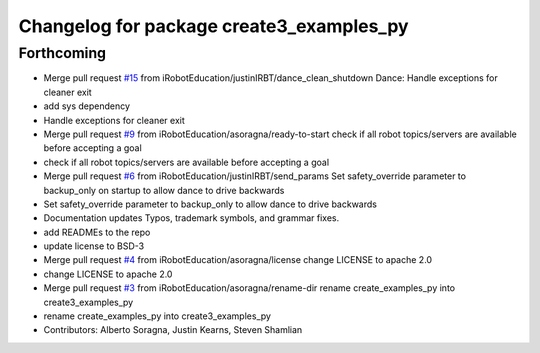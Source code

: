 ^^^^^^^^^^^^^^^^^^^^^^^^^^^^^^^^^^^^^^^^^
Changelog for package create3_examples_py
^^^^^^^^^^^^^^^^^^^^^^^^^^^^^^^^^^^^^^^^^

Forthcoming
-----------
* Merge pull request `#15 <https://github.com/iRobotEducation/create3_examples/issues/15>`_ from iRobotEducation/justinIRBT/dance_clean_shutdown
  Dance: Handle exceptions for cleaner exit
* add sys dependency
* Handle exceptions for cleaner exit
* Merge pull request `#9 <https://github.com/iRobotEducation/create3_examples/issues/9>`_ from iRobotEducation/asoragna/ready-to-start
  check if all robot topics/servers are available before accepting a goal
* check if all robot topics/servers are available before accepting a goal
* Merge pull request `#6 <https://github.com/iRobotEducation/create3_examples/issues/6>`_ from iRobotEducation/justinIRBT/send_params
  Set safety_override parameter to backup_only on startup to allow dance to drive backwards
* Set safety_override parameter to backup_only to allow dance to drive backwards
* Documentation updates
  Typos, trademark symbols, and grammar fixes.
* add READMEs to the repo
* update license to BSD-3
* Merge pull request `#4 <https://github.com/iRobotEducation/create3_examples/issues/4>`_ from iRobotEducation/asoragna/license
  change LICENSE to apache 2.0
* change LICENSE to apache 2.0
* Merge pull request `#3 <https://github.com/iRobotEducation/create3_examples/issues/3>`_ from iRobotEducation/asoragna/rename-dir
  rename create_examples_py into create3_examples_py
* rename create_examples_py into create3_examples_py
* Contributors: Alberto Soragna, Justin Kearns, Steven Shamlian
